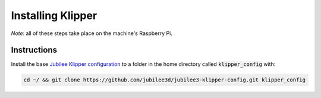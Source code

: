 Installing Klipper
==================

*Note*: all of these steps take place on the machine's Raspberry Pi.

Instructions
------------



Install the base `Jubilee Klipper configuration <https://github.com/jubilee3d/jubilee3-klipper-config>`_ to a folder in the home directory called :code:`klipper_config` with:

.. code:: bash

  cd ~/ && git clone https://github.com/jubilee3d/jubilee3-klipper-config.git klipper_config


